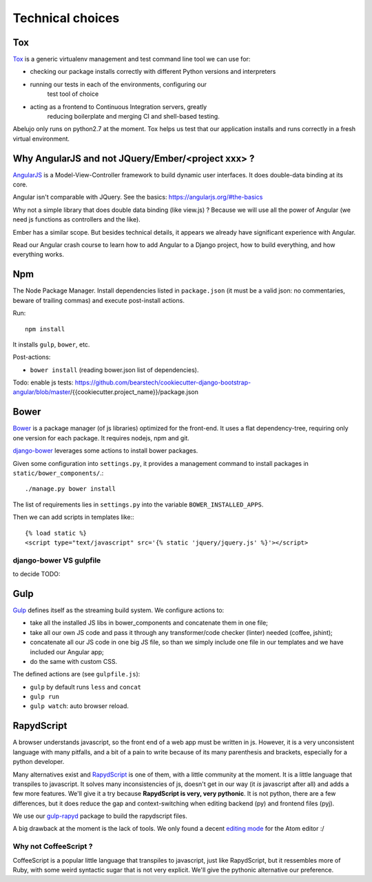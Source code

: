 Technical choices
=================

Tox
---

`Tox <https://testrun.org/tox/latest/>`_ is a generic virtualenv
management and test command line tool we can use for:

- checking our package installs correctly with different Python
  versions and interpreters
- running our tests in each of the environments, configuring our
   test tool of choice
- acting as a frontend to Continuous Integration servers, greatly
    reducing boilerplate and merging CI and shell-based testing.

Abelujo only runs on python2.7 at the moment. Tox helps us test that
our application installs and runs correctly in a fresh virtual
environment.


Why AngularJS and not JQuery/Ember/<project xxx> ?
--------------------------------------------------

`AngularJS <https://angularjs.org/>`_ is a Model-View-Controller
framework to build dynamic user interfaces. It does double-data
binding at its core.

Angular isn't comparable with JQuery. See the basics: https://angularjs.org/#the-basics

Why not a simple library that does double data binding (like view.js)
? Because we will use all the power of Angular (we need js functions
as controllers and the like).

Ember has a similar scope. But besides technical details, it appears
we already have significant experience with Angular.

Read our Angular crash course to learn how to add Angular to a Django
project, how to build everything, and how everything works.

Npm
---

The Node Package Manager. Install dependencies listed in
``package.json`` (it must be a valid json: no commentaries, beware
of trailing commas) and execute post-install actions.

Run::

    npm install

It installs ``gulp``, ``bower``, etc.

Post-actions:

- ``bower install`` (reading bower.json list of dependencies).

Todo: enable js tests: https://github.com/bearstech/cookiecutter-django-bootstrap-angular/blob/master/{{cookiecutter.project_name}}/package.json


Bower
-----

`Bower <http://bower.io/>`_ is a package manager (of js libraries) optimized for the
front-end. It uses a flat dependency-tree, requiring only one version
for each package. It requires nodejs, npm and git.

`django-bower <https://pypi.python.org/pypi/django-bower>`_ leverages
some actions to install bower packages.

Given some configuration into ``settings.py``, it provides a management
command to install packages in ``static/bower_components/``.::

    ./manage.py bower install

The list of requirements lies in ``settings.py`` into the variable ``BOWER_INSTALLED_APPS``.

Then we can add scripts in templates like:::

    {% load static %}
    <script type="text/javascript" src='{% static 'jquery/jquery.js' %}'></script>

django-bower VS gulpfile
~~~~~~~~~~~~~~~~~~~~~~~~

to decide TODO:

Gulp
----

`Gulp <https://github.com/gulpjs/gulp>`_ defines itself as the
streaming build system. We configure actions to:

- take all the installed JS libs in bower_components and concatenate them in one file;
- take all our own JS code and pass it through any transformer/code
  checker (linter) needed (coffee, jshint);
- concatenate all our JS code in one big JS file, so than we simply
  include one file in our templates and we have included our Angular app;
- do the same with custom CSS.

The defined actions are (see ``gulpfile.js``):

- ``gulp`` by default runs ``less`` and ``concat``
- ``gulp run``
- ``gulp watch``: auto browser reload.

RapydScript
-----------

A browser understands javascript, so the front end of a web app must
be written in js. However, it is a very unconsistent language with
many pitfalls, and a bit of a pain to write because of its many
parenthesis and brackets, especially for a python developer.

Many alternatives exist and `RapydScript
<https://github.com/atsepkov/RapydScript>`_ is one of them, with a
little community at the moment. It is a little language that
transpiles to javascript. It solves many inconsistencies of js,
doesn't get in our way (it `is` javascript after all) and adds a few
more features. We'll give it a try because **RapydScript is very, very
pythonic**. It is not python, there are a few differences, but it does
reduce the gap and context-switching when editing backend (py) and
frontend files (pyj).

We use our `gulp-rapyd <https://gitlab.com/vindarel/gulp-rapyd>`_
package to build the rapydscript files.

A big drawback at the moment is the lack of tools. We only found a
decent `editing mode
<https://github.com/tgienger/language-rapydscript>`_ for the Atom
editor :/


Why not CoffeeScript ?
~~~~~~~~~~~~~~~~~~~~~~

CoffeeScript is a popular little language that transpiles to
javascript, just like RapydScript, but it ressembles more of Ruby,
with some weird syntactic sugar that is not very explicit. We'll give
the pythonic alternative our preference.
